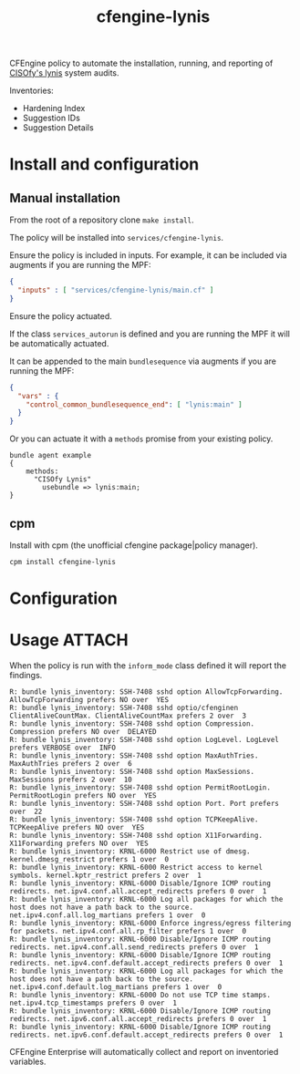 #+Title: cfengine-lynis

CFEngine policy to automate the installation, running, and reporting of [[https://cisofy.com/lynis/][CISOfy's
lynis]] system audits.

Inventories:
- Hardening Index
- Suggestion IDs
- Suggestion Details


#+DOWNLOADED: file:///home/nickanderson/Pictures/Screenshots/CISOfy-lynis-2.7.1-summary.png @ 2019-02-18 12:16:02
[[file:data/4f/23848e-ef9c-44aa-b268-dafe86ff7979/CISOfy-lynis-2.7.1-summary_2019-02-18_12-16-01.png]]

* Install and configuration

** Manual installation

From the root of a repository clone ~make install~.

The policy will be installed into =services/cfengine-lynis=.

Ensure the policy is included in inputs. For example, it can be included via
augments if you are running the MPF:

#+BEGIN_SRC json
  {
    "inputs" : [ "services/cfengine-lynis/main.cf" ]
  }
#+END_SRC

Ensure the policy actuated.

If the class =services_autorun= is defined and you are running the MPF it will
be automatically actuated.

It can be appended to the main =bundlesequence= via augments if you are running
the MPF:

#+BEGIN_SRC json
  {
    "vars" : {
      "control_common_bundlesequence_end": [ "lynis:main" ]
    }
  }
#+END_SRC

Or you can actuate it with a =methods= promise from your existing policy.

#+BEGIN_SRC cfengine3
  bundle agent example
  {
      methods:
        "CISOfy Lynis"
          usebundle => lynis:main;
  }
#+END_SRC

** cpm

Install with cpm (the unofficial cfengine package|policy manager).

#+BEGIN_SRC sh
  cpm install cfengine-lynis 
#+END_SRC

* Configuration


* Usage                                                              :ATTACH:
:PROPERTIES:
:ID:       4f23848e-ef9c-44aa-b268-dafe86ff7979
:Attachments: 2017-10-09_Selection_003_2017-10-09_12-50-52.png 2017-10-09_Selection_003_2017-10-09_14-38-01.png CISOfy-lynis-2.7.1-summary_2019-02-18_12-16-01.png
:END:

When the policy is run with the =inform_mode= class defined it will report the
findings.

#+BEGIN_EXAMPLE
R: bundle lynis_inventory: SSH-7408 sshd option AllowTcpForwarding. AllowTcpForwarding prefers NO over  YES
R: bundle lynis_inventory: SSH-7408 sshd optio/cfenginen ClientAliveCountMax. ClientAliveCountMax prefers 2 over  3
R: bundle lynis_inventory: SSH-7408 sshd option Compression. Compression prefers NO over  DELAYED
R: bundle lynis_inventory: SSH-7408 sshd option LogLevel. LogLevel prefers VERBOSE over  INFO
R: bundle lynis_inventory: SSH-7408 sshd option MaxAuthTries. MaxAuthTries prefers 2 over  6
R: bundle lynis_inventory: SSH-7408 sshd option MaxSessions. MaxSessions prefers 2 over  10
R: bundle lynis_inventory: SSH-7408 sshd option PermitRootLogin. PermitRootLogin prefers NO over  YES
R: bundle lynis_inventory: SSH-7408 sshd option Port. Port prefers  over  22
R: bundle lynis_inventory: SSH-7408 sshd option TCPKeepAlive. TCPKeepAlive prefers NO over  YES
R: bundle lynis_inventory: SSH-7408 sshd option X11Forwarding. X11Forwarding prefers NO over  YES
R: bundle lynis_inventory: KRNL-6000 Restrict use of dmesg. kernel.dmesg_restrict prefers 1 over  0
R: bundle lynis_inventory: KRNL-6000 Restrict access to kernel symbols. kernel.kptr_restrict prefers 2 over  1
R: bundle lynis_inventory: KRNL-6000 Disable/Ignore ICMP routing redirects. net.ipv4.conf.all.accept_redirects prefers 0 over  1
R: bundle lynis_inventory: KRNL-6000 Log all packages for which the host does not have a path back to the source. net.ipv4.conf.all.log_martians prefers 1 over  0
R: bundle lynis_inventory: KRNL-6000 Enforce ingress/egress filtering for packets. net.ipv4.conf.all.rp_filter prefers 1 over  0
R: bundle lynis_inventory: KRNL-6000 Disable/Ignore ICMP routing redirects. net.ipv4.conf.all.send_redirects prefers 0 over  1
R: bundle lynis_inventory: KRNL-6000 Disable/Ignore ICMP routing redirects. net.ipv4.conf.default.accept_redirects prefers 0 over  1
R: bundle lynis_inventory: KRNL-6000 Log all packages for which the host does not have a path back to the source. net.ipv4.conf.default.log_martians prefers 1 over  0
R: bundle lynis_inventory: KRNL-6000 Do not use TCP time stamps. net.ipv4.tcp_timestamps prefers 0 over  1
R: bundle lynis_inventory: KRNL-6000 Disable/Ignore ICMP routing redirects. net.ipv6.conf.all.accept_redirects prefers 0 over  1
R: bundle lynis_inventory: KRNL-6000 Disable/Ignore ICMP routing redirects. net.ipv6.conf.default.accept_redirects prefers 0 over  1
#+END_EXAMPLE

CFEngine Enterprise will automatically collect and report on inventoried
variables.

#+DOWNLOADED: file:///home/nickanderson/Pictures/Screenshots/CISOfy-lynis-2.7.1-summary.png @ 2019-02-18 12:16:02
[[file:data/4f/23848e-ef9c-44aa-b268-dafe86ff7979/CISOfy-lynis-2.7.1-summary_2019-02-18_12-16-01.png]]


* Development Notes :noexport:
** TODO Parse lynis-report.dat natively
:PROPERTIES:
:CREATED:  2019-12-16
:END:

Instead of using [[https://github.com/d4t4king/lynis-report-converter][~lynis-report-converter.pl~]] (GPL v3.0) which adds dependencies ( =perl-Module-Load-Conditional=, =perl-JSON=, =perl-Data-Dumper= ), consider using builtin capabilities.

- =readenvfile()=
- =data_readstringarrayidx()= :: Able to parse with this, but lots of work, especially in comparison to reading a json file. Each key needs to be handled separately, especially for keys ending in =[]= like =suggestion[]==.

*** Example Report
#+begin_src text :tangle /tmp/lynis-report.dat
  # Lynis Report
  report_version_major=1
  report_version_minor=0
  report_datetime_start=2019-12-16 18:33:44
  auditor=[Not Specified]
  lynis_version=2.7.4
  os=Linux
  os_name=CentOS
  os_fullname=CentOS release 6.5 (Final)
  os_version=CentOS release 6.5 (Final)
  linux_version=CentOS
  os_kernel_version=2.6.32
  os_kernel_version_full=2.6.32-431.el6.x86_64
  hostname=hub
  test_category=all
  test_group=all
  plugin_directory=./plugins
  lynis_update_available=-1
  suggestion[]=LYNIS|This release is more than 4 months old. Consider upgrading|-|-|
  binaries_count=992
  binary_paths=/var/cfengine/bin,/usr/bin,/usr/sbin,/bin,/sbin,/usr/local/sbin,/usr/local/bin,/usr/local/libexec,/usr/libexec
  vm=1
  vmtype=virtualbox
  container=0
  systemd=0
  plugins_enabled=0
  hostid=46dc14c5ff2f7c9dfbc66d9895cb1baf35ec233d
  hostid2=ece29edf2514bc462ea00ccd1eee0214a89078b745f54f461b393ff9b698c262
  suggestion[]=BOOT-5122|Set a password on GRUB bootloader to prevent altering boot configuration (e.g. boot in single user mode without password)|-|-|
  boot_service_tool=chkconfig
  boot_service[]=auditd
  boot_service[]=blk-availability
  boot_service[]=cfengine3
  boot_service[]=crond
  boot_service[]=ip6tables
  boot_service[]=iptables
  boot_service[]=lvm2-monitor
  boot_service[]=netfs
  boot_service[]=network
  boot_service[]=nfslock
  boot_service[]=postfix
  boot_service[]=rpcbind
  boot_service[]=rpcgssd
  boot_service[]=rsyslog
  boot_service[]=sshd
  boot_service[]=udev-post
  boot_service[]=vboxadd
  boot_service[]=vboxadd-service
  boot_service[]=vboxadd-x11
  uptime_in_seconds=707
  uptime_in_days=0
  boot_loader=GRUB
  boot_uefi_booted=0
  boot_uefi_booted_secure=0
  service_manager=upstart
  linux_default_runlevel=3
  cpu_pae=1
  cpu_nx=1
  linux_kernel_release=2.6.32-431.el6.x86_64
  linux_kernel_version=#1 SMP Fri Nov 22 03:15:09 UTC 2013
  linux_kernel_type=modular
  loaded_kernel_module[]=ata_generic
  loaded_kernel_module[]=ata_piix
  loaded_kernel_module[]=crc_t10dif
  loaded_kernel_module[]=dm_log
  loaded_kernel_module[]=dm_mirror
  loaded_kernel_module[]=dm_mod
  loaded_kernel_module[]=dm_region_hash
  loaded_kernel_module[]=drm
  loaded_kernel_module[]=e1000
  loaded_kernel_module[]=ext4
  loaded_kernel_module[]=i2c_core
  loaded_kernel_module[]=i2c_piix4
  loaded_kernel_module[]=inet_diag
  loaded_kernel_module[]=ipv6
  loaded_kernel_module[]=jbd2
  loaded_kernel_module[]=mbcache
  loaded_kernel_module[]=output
  loaded_kernel_module[]=pata_acpi
  loaded_kernel_module[]=sd_mod
  loaded_kernel_module[]=sg
  loaded_kernel_module[]=tcp_diag
  loaded_kernel_module[]=vboxguest
  loaded_kernel_module[]=vboxsf
  loaded_kernel_module[]=vboxvideo
  loaded_kernel_module[]=video
  linux_config_file=/boot/config-2.6.32-431.el6.x86_64
  linux_kernel_io_scheduler[]=cfq
  memory_size=502056
  memory_units=kB
  auth_group_ids_unique=1
  auth_group_names_unique=1
  real_user[]=root,0
  real_user[]=vagrant,500
  pam_cracklib=1
  pam_module[]=/lib64/security/pam_access.so
  pam_module[]=/lib64/security/pam_cap.so
  pam_module[]=/lib64/security/pam_chroot.so
  pam_module[]=/lib64/security/pam_console.so
  pam_module[]=/lib64/security/pam_cracklib.so
  pam_module[]=/lib64/security/pam_debug.so
  pam_module[]=/lib64/security/pam_deny.so
  pam_module[]=/lib64/security/pam_echo.so
  pam_module[]=/lib64/security/pam_env.so
  pam_module[]=/lib64/security/pam_exec.so
  pam_module[]=/lib64/security/pam_faildelay.so
  pam_module[]=/lib64/security/pam_faillock.so
  pam_module[]=/lib64/security/pam_filter.so
  pam_module[]=/lib64/security/pam_ftp.so
  pam_module[]=/lib64/security/pam_group.so
  pam_module[]=/lib64/security/pam_issue.so
  pam_module[]=/lib64/security/pam_keyinit.so
  pam_module[]=/lib64/security/pam_lastlog.so
  pam_module[]=/lib64/security/pam_limits.so
  pam_module[]=/lib64/security/pam_listfile.so
  pam_module[]=/lib64/security/pam_localuser.so
  pam_module[]=/lib64/security/pam_loginuid.so
  pam_module[]=/lib64/security/pam_mail.so
  pam_module[]=/lib64/security/pam_mkhomedir.so
  pam_module[]=/lib64/security/pam_motd.so
  pam_module[]=/lib64/security/pam_namespace.so
  pam_module[]=/lib64/security/pam_nologin.so
  pam_module[]=/lib64/security/pam_permit.so
  pam_module[]=/lib64/security/pam_postgresok.so
  pam_module[]=/lib64/security/pam_pwhistory.so
  pam_module[]=/lib64/security/pam_rhosts.so
  pam_module[]=/lib64/security/pam_rootok.so
  pam_module[]=/lib64/security/pam_securetty.so
  pam_module[]=/lib64/security/pam_selinux.so
  pam_module[]=/lib64/security/pam_sepermit.so
  pam_module[]=/lib64/security/pam_shells.so
  pam_module[]=/lib64/security/pam_stress.so
  pam_module[]=/lib64/security/pam_succeed_if.so
  pam_module[]=/lib64/security/pam_tally2.so
  pam_module[]=/lib64/security/pam_time.so
  pam_module[]=/lib64/security/pam_timestamp.so
  pam_module[]=/lib64/security/pam_tty_audit.so
  pam_module[]=/lib64/security/pam_umask.so
  pam_module[]=/lib64/security/pam_unix.so
  pam_module[]=/lib64/security/pam_userdb.so
  pam_module[]=/lib64/security/pam_warn.so
  pam_module[]=/lib64/security/pam_wheel.so
  pam_module[]=/lib64/security/pam_xauth.so
  suggestion[]=AUTH-9286|Configure minimum password age in /etc/login.defs|-|-|
  suggestion[]=AUTH-9286|Configure maximum password age in /etc/login.defs|-|-|
  warning[]=AUTH-9308|No password set for single mode|-|-|
  suggestion[]=AUTH-9308|Set password for single user mode to minimize physical access attack surface|-|-|
  suggestion[]=AUTH-9328|Default umask in /etc/profile or /etc/profile.d/custom.sh could be more strict (e.g. 027)|-|-|
  manual_event[]=AUTH-9328:03
  auth_failed_logins_logged=0
  ldap_auth_enabled=0
  ldap_pam_enabled=0
  password_min_days=-1
  password_max_days=-1
  available_shell[]=/bin/sh
  available_shell[]=/bin/bash
  available_shell[]=/sbin/nologin
  available_shell[]=/bin/dash
  session_timeout_enabled=0
  suggestion[]=FILE-6310|To decrease the impact of a full /home file system, place /home on a separate partition|-|-|
  suggestion[]=FILE-6310|To decrease the impact of a full /tmp file system, place /tmp on a separate partition|-|-|
  suggestion[]=FILE-6310|To decrease the impact of a full /var file system, place /var on a separate partition|-|-|
  lvm_volume_group[]=VolGroup
  lvm_volume[]=lv_root
  lvm_volume[]=lv_swap
  file_systems_ext[]=/|ext4|
  file_systems_ext[]=/boot|ext4|
  swap_partition[]=/dev/mapper/VolGroup-lv_swap,/dev/mapper/VolGroup-lv_swap,
  suggestion[]=FILE-6354|Check 5 files in /tmp which are older than 90 days|-|-|
  suggestion[]=STRG-1840|Disable drivers like USB storage when not used, to prevent unauthorized storage or data theft|-|-|
  suggestion[]=STRG-1846|Disable drivers like firewire storage when not used, to prevent unauthorized storage or data theft|-|-|
  resolv_conf_search_domain[]=home.cmdln.org
  resolv_conf_option[]=single-request-reopen
  suggestion[]=NAME-4028|Check DNS configuration for the dns domain name|-|-|
  localhost-mapped-to=::1
  name_cache_used=0
  package_manager[]=rpm
  installed_packages=221
  warning[]=PKGS-7383|YUM is not properly configured or registered for this platform (no repolist found)|-|-|
  suggestion[]=PKGS-7384|Install package 'yum-utils' for better consistency checking of the package database|-|-|
  suggestion[]=PKGS-7386|Install package yum-plugin-security if possible, to maintain security updates easier (yum install yum-plugin-security)|-|-|
  suggestion[]=PKGS-7398|Install a package audit tool to determine vulnerable packages|-|-|
  installed_kernel_packages=1
  suggestion[]=PKGS-7420|Consider using a tool to automatically apply upgrades|-|-|
  unattended_upgrade_option_available=1
  installed_packages_array=|MAKEDEV,3.24-6.el6.x86_64,|acl,2.2.49-6.el6.x86_64,|attr,2.4.44-7.el6.x86_64,|audit,2.2-2.el6.x86_64,|audit-libs,2.2-2.el6.x86_64,|authconfig,6.1.12-13.el6.x86_64,|basesystem,10.0-4.el6.noarch,|bash,4.1.2-15.el6_4.x86_64,|binutils,2.20.51.0.2-5.36.el6.x86_64,|bzip2,1.0.5-7.el6_0.x86_64,|bzip2-libs,1.0.5-7.el6_0.x86_64,|ca-certificates,2013.1.94-65.0.el6.noarch,|centos-release,6-5.el6.centos.11.1.x86_64,|cfengine-nova-hub,3.10.2-1.x86_64,|checkpolicy,2.0.22-1.el6.x86_64,|chkconfig,1.3.49.3-2.el6_4.1.x86_64,|cloog-ppl,0.15.7-1.2.el6.x86_64,|coreutils,8.4-31.el6.x86_64,|coreutils-libs,8.4-31.el6.x86_64,|cpio,2.10-11.el6_3.x86_64,|cpp,4.4.7-4.el6.x86_64,|cracklib,2.8.16-4.el6.x86_64,|cracklib-dicts,2.8.16-4.el6.x86_64,|cronie,1.4.4-12.el6.x86_64,|cronie-anacron,1.4.4-12.el6.x86_64,|crontabs,1.10-33.el6.noarch,|curl,7.19.7-37.el6_4.x86_64,|cyrus-sasl,2.1.23-13.el6_3.1.x86_64,|cyrus-sasl-lib,2.1.23-13.el6_3.1.x86_64,|dash,0.5.5.1-4.el6.x86_64,|db4,4.7.25-18.el6_4.x86_64,|db4-utils,4.7.25-18.el6_4.x86_64,|dbus-glib,0.86-6.el6.x86_64,|dbus-libs,1.2.24-7.el6_3.x86_64,|device-mapper,1.02.79-8.el6.x86_64,|device-mapper-event,1.02.79-8.el6.x86_64,|device-mapper-event-libs,1.02.79-8.el6.x86_64,|device-mapper-libs,1.02.79-8.el6.x86_64,|device-mapper-persistent-data,0.2.8-2.el6.x86_64,|dhclient,4.1.1-38.P1.el6.centos.x86_64,|dhcp-common,4.1.1-38.P1.el6.centos.x86_64,|diffutils,2.8.1-28.el6.x86_64,|dracut,004-335.el6.noarch,|dracut-kernel,004-335.el6.noarch,|e2fsprogs,1.41.12-18.el6.x86_64,|e2fsprogs-libs,1.41.12-18.el6.x86_64,|efibootmgr,0.5.4-11.el6.x86_64,|elfutils-libelf,0.152-1.el6.x86_64,|epel-release,6-8.noarch,|ethtool,3.5-1.el6.x86_64,|expat,2.0.1-11.el6_2.x86_64,|file,5.04-15.el6.x86_64,|file-libs,5.04-15.el6.x86_64,|filesystem,2.4.30-3.el6.x86_64,|findutils,4.4.2-6.el6.x86_64,|fipscheck,1.2.0-7.el6.x86_64,|fipscheck-lib,1.2.0-7.el6.x86_64,|gamin,0.1.10-9.el6.x86_64,|gawk,3.1.7-10.el6.x86_64,|gcc,4.4.7-4.el6.x86_64,|gdbm,1.8.0-36.el6.x86_64,|glib2,2.26.1-3.el6.x86_64,|glibc,2.12-1.132.el6.x86_64,|glibc-common,2.12-1.132.el6.x86_64,|glibc-devel,2.12-1.132.el6.x86_64,|glibc-headers,2.12-1.132.el6.x86_64,|gmp,4.3.1-7.el6_2.2.x86_64,|gnupg2,2.0.14-6.el6_4.x86_64,|gpg-pubkey,c105b9de-4e0fd3a3.(none),|gpgme,1.1.8-3.el6.x86_64,|grep,2.6.3-4.el6.x86_64,|groff,1.18.1.4-21.el6.x86_64,|grub,0.97-83.el6.x86_64,|grubby,7.0.15-5.el6.x86_64,|gzip,1.3.12-19.el6_4.x86_64,|hwdata,0.233-9.1.el6.noarch,|info,4.13a-8.el6.x86_64,|initscripts,9.03.40-2.el6.centos.x86_64,|iproute,2.6.32-31.el6.x86_64,|iptables,1.4.7-11.el6.x86_64,|iptables-ipv6,1.4.7-11.el6.x86_64,|iputils,20071127-17.el6_4.2.x86_64,|kbd,1.15-11.el6.x86_64,|kbd-misc,1.15-11.el6.noarch,|kernel,2.6.32-431.el6.x86_64,|kernel-devel,2.6.32-431.el6.x86_64,|kernel-firmware,2.6.32-431.el6.noarch,|kernel-headers,2.6.32-431.el6.x86_64,|keyutils,1.4-4.el6.x86_64,|keyutils-libs,1.4-4.el6.x86_64,|krb5-libs,1.10.3-10.el6_4.6.x86_64,|less,436-10.el6.x86_64,|libacl,2.2.49-6.el6.x86_64,|libattr,2.4.44-7.el6.x86_64,|libblkid,2.17.2-12.14.el6.x86_64,|libcap,2.16-5.5.el6.x86_64,|libcap-ng,0.6.4-3.el6_0.1.x86_64,|libcom_err,1.41.12-18.el6.x86_64,|libcurl,7.19.7-37.el6_4.x86_64,|libdrm,2.4.45-2.el6.x86_64,|libedit,2.11-4.20080712cvs.1.el6.x86_64,|libevent,1.4.13-4.el6.x86_64,|libffi,3.0.5-3.2.el6.x86_64,|libgcc,4.4.7-4.el6.x86_64,|libgcrypt,1.4.5-11.el6_4.x86_64,|libgomp,4.4.7-4.el6.x86_64,|libgpg-error,1.7-4.el6.x86_64,|libgssglue,0.1-11.el6.x86_64,|libidn,1.18-2.el6.x86_64,|libnih,1.0.1-7.el6.x86_64,|libpciaccess,0.13.1-2.el6.x86_64,|libselinux,2.0.94-5.3.el6_4.1.x86_64,|libselinux-utils,2.0.94-5.3.el6_4.1.x86_64,|libsemanage,2.0.43-4.2.el6.x86_64,|libsepol,2.0.41-4.el6.x86_64,|libss,1.41.12-18.el6.x86_64,|libssh2,1.4.2-1.el6.x86_64,|libstdc++,4.4.7-4.el6.x86_64,|libtasn1,2.3-3.el6_2.1.x86_64,|libtirpc,0.2.1-6.el6_4.x86_64,|libudev,147-2.51.el6.x86_64,|libusb,0.1.12-23.el6.x86_64,|libuser,0.56.13-5.el6.x86_64,|libutempter,1.1.5-4.1.el6.x86_64,|libuuid,2.17.2-12.14.el6.x86_64,|libxml2,2.7.6-14.el6.x86_64,|logrotate,3.7.8-17.el6.x86_64,|lua,5.1.4-4.1.el6.x86_64,|lvm2,2.02.100-8.el6.x86_64,|lvm2-libs,2.02.100-8.el6.x86_64,|m4,1.4.13-5.el6.x86_64,|make,3.81-20.el6.x86_64,|mingetty,1.08-5.el6.x86_64,|module-init-tools,3.9-21.el6_4.x86_64,|mpfr,2.4.1-6.el6.x86_64,|mysql-libs,5.1.71-1.el6.x86_64,|ncurses,5.7-3.20090208.el6.x86_64,|ncurses-base,5.7-3.20090208.el6.x86_64,|ncurses-libs,5.7-3.20090208.el6.x86_64,|net-tools,1.60-110.el6_2.x86_64,|newt,0.52.11-3.el6.x86_64,|newt-python,0.52.11-3.el6.x86_64,|nfs-utils,1.2.3-39.el6.x86_64,|nfs-utils-lib,1.1.5-6.el6.x86_64,|nspr,4.10.0-1.el6.x86_64,|nss,3.15.1-15.el6.x86_64,|nss-softokn,3.14.3-9.el6.x86_64,|nss-softokn-freebl,3.14.3-9.el6.x86_64,|nss-sysinit,3.15.1-15.el6.x86_64,|nss-tools,3.15.1-15.el6.x86_64,|nss-util,3.15.1-3.el6.x86_64,|openldap,2.4.23-32.el6_4.1.x86_64,|openssh,5.3p1-94.el6.x86_64,|openssh-clients,5.3p1-94.el6.x86_64,|openssh-server,5.3p1-94.el6.x86_64,|openssl,1.0.1e-15.el6.x86_64,|p11-kit,0.18.5-2.el6.x86_64,|p11-kit-trust,0.18.5-2.el6.x86_64,|pam,1.1.1-17.el6.x86_64,|passwd,0.77-4.el6_2.2.x86_64,|pciutils-libs,3.1.10-2.el6.x86_64,|pcre,7.8-6.el6.x86_64,|perl,5.10.1-136.el6.x86_64,|perl-Module-Pluggable,3.90-136.el6.x86_64,|perl-Pod-Escapes,1.04-136.el6.x86_64,|perl-Pod-Simple,3.13-136.el6.x86_64,|perl-libs,5.10.1-136.el6.x86_64,|perl-version,0.77-136.el6.x86_64,|pinentry,0.7.6-6.el6.x86_64,|pkgconfig,0.23-9.1.el6.x86_64,|plymouth,0.8.3-27.el6.centos.x86_64,|plymouth-core-libs,0.8.3-27.el6.centos.x86_64,|plymouth-scripts,0.8.3-27.el6.centos.x86_64,|policycoreutils,2.0.83-19.39.el6.x86_64,|popt,1.13-7.el6.x86_64,|postfix,2.6.6-2.2.el6_1.x86_64,|ppl,0.10.2-11.el6.x86_64,|procps,3.2.8-25.el6.x86_64,|psmisc,22.6-15.el6_0.1.x86_64,|pth,2.0.7-9.3.el6.x86_64,|pygpgme,0.1-18.20090824bzr68.el6.x86_64,|python,2.6.6-51.el6.x86_64,|python-iniparse,0.3.1-2.1.el6.noarch,|python-libs,2.6.6-51.el6.x86_64,|python-pycurl,7.19.0-8.el6.x86_64,|python-urlgrabber,3.9.1-9.el6.noarch,|readline,6.0-4.el6.x86_64,|redhat-logos,60.0.14-12.el6.centos.noarch,|rootfiles,8.1-6.1.el6.noarch,|rpcbind,0.2.0-11.el6.x86_64,|rpm,4.8.0-37.el6.x86_64,|rpm-libs,4.8.0-37.el6.x86_64,|rpm-python,4.8.0-37.el6.x86_64,|rsyslog,5.8.10-8.el6.x86_64,|screen,4.0.3-19.el6.x86_64,|sed,4.2.1-10.el6.x86_64,|selinux-policy,3.7.19-231.el6.noarch,|selinux-policy-targeted,3.7.19-231.el6.noarch,|setup,2.8.14-20.el6_4.1.noarch,|shadow-utils,4.1.4.2-13.el6.x86_64,|shared-mime-info,0.70-4.el6.x86_64,|slang,2.2.1-1.el6.x86_64,|sqlite,3.6.20-1.el6.x86_64,|sudo,1.8.6p3-12.el6.x86_64,|system-config-firewall-base,1.2.27-5.el6.noarch,|sysvinit-tools,2.87-5.dsf.el6.x86_64,|tar,1.23-11.el6.x86_64,|tcp_wrappers-libs,7.6-57.el6.x86_64,|tzdata,2013g-1.el6.noarch,|udev,147-2.51.el6.x86_64,|upstart,0.6.5-12.el6_4.1.x86_64,|ustr,1.0.4-9.1.el6.x86_64,|util-linux-ng,2.17.2-12.14.el6.x86_64,|vim-minimal,7.2.411-1.8.el6.x86_64,|wget,1.12-1.8.el6.x86_64,|which,2.19-6.el6.x86_64,|xz-libs,4.999.9-0.3.beta.20091007git.el6.x86_64,|yum,3.2.29-40.el6.centos.noarch,|yum-metadata-parser,1.1.2-16.el6.x86_64,|yum-plugin-fastestmirror,1.1.30-14.el6.noarch,|zlib,1.2.3-29.el6.x86_64,
  package_audit_tool=
  package_audit_tool_found=0
  vulnerable_packages_found=0
  ipv6_mode=auto
  ipv6_only=0
  nameserver[]=10.0.2.3
  default_gateway[]=10.0.2.2
  network_interface[]=lo
  network_interface[]=eth0
  network_interface[]=eth1
  network_mac_address[]=08:00:27:38:5A:4E
  network_mac_address[]=08:00:27:9A:98:53
  network_ipv4_address[]=10.0.2.15
  network_ipv4_address[]=192.168.33.2
  network_ipv4_address[]=127.0.0.1
  network_ipv6_address[]=fe80::a00:27ff:fe9a:9853/64
  network_ipv6_address[]=fe80::a00:27ff:fe38:5a4e/64
  network_ipv6_address[]=::1/128
  network_listen_port[]=0.0.0.0:111|udp|rpcbind|
  network_listen_port[]=0.0.0.0:647|udp|rpcbind|
  network_listen_port[]=0.0.0.0:666|udp|rpc.statd|
  network_listen_port[]=0.0.0.0:58268|udp|rpc.statd|
  network_listen_port[]=0.0.0.0:68|udp|dhclient|
  network_listen_port[]=:::54383|udp|rpc.statd|
  network_listen_port[]=:::111|udp|rpcbind|
  network_listen_port[]=:::647|udp|rpcbind|
  network_listen_port[]=0.0.0.0:111|tcp|rpcbind|
  network_listen_port[]=0.0.0.0:22|tcp|sshd|
  network_listen_port[]=127.0.0.1:5432|tcp|postgres|
  network_listen_port[]=127.0.0.1:25|tcp|master|
  network_listen_port[]=0.0.0.0:41470|tcp|rpc.statd|
  network_listen_port[]=:::111|tcp|rpcbind|
  network_listen_port[]=:::80|tcp|httpd|
  network_listen_port[]=:::55152|tcp|rpc.statd|
  network_listen_port[]=:::22|tcp|sshd|
  network_listen_port[]=::1:5432|tcp|postgres|
  network_listen_port[]=::1:25|tcp|master|
  network_listen_port[]=:::443|tcp|httpd|
  suggestion[]=NETW-3032|Consider running ARP monitoring software (arpwatch,arpon)|-|-|
  dhcp_client_running=1
  arpwatch_running=0
  smtp_daemon[]=postfix
  banner_software_disclosure[]=smtpd_banner = $myhostname ESMTP $mail_name
  warning[]=MAIL-8818|Found some information disclosure in SMTP banner (OS or software name)|-|-|
  suggestion[]=MAIL-8818|You are advised to hide the mail_name (option: smtpd_banner) from your postfix configuration. Use postconf -e or change your main.cf file (/etc/postfix/main.cf)|-|-|
  imap_daemon=
  pop3_daemon=
  smtp_daemon=postfix
  suggestion[]=FIRE-4590|Configure a firewall/packet filter to filter incoming and outgoing traffic|-|-|
  firewall_active=0
  firewall_empty_ruleset=0
  firewall_installed=0
  suggestion[]=SSH-7408|Consider hardening SSH configuration|AllowTcpForwarding (YES --> NO)|-|
  details[]=SSH-7408|sshd|desc:sshd option AllowTcpForwarding;field:AllowTcpForwarding;prefval:NO;value:YES;|
  suggestion[]=SSH-7408|Consider hardening SSH configuration|ClientAliveCountMax (3 --> 2)|-|
  details[]=SSH-7408|sshd|desc:sshd option ClientAliveCountMax;field:ClientAliveCountMax;prefval:2;value:3;|
  suggestion[]=SSH-7408|Consider hardening SSH configuration|Compression (DELAYED --> NO)|-|
  details[]=SSH-7408|sshd|desc:sshd option Compression;field:Compression;prefval:NO;value:DELAYED;|
  suggestion[]=SSH-7408|Consider hardening SSH configuration|LogLevel (INFO --> VERBOSE)|-|
  details[]=SSH-7408|sshd|desc:sshd option LogLevel;field:LogLevel;prefval:VERBOSE;value:INFO;|
  suggestion[]=SSH-7408|Consider hardening SSH configuration|MaxAuthTries (6 --> 3)|-|
  details[]=SSH-7408|sshd|desc:sshd option MaxAuthTries;field:MaxAuthTries;prefval:3;value:6;|
  suggestion[]=SSH-7408|Consider hardening SSH configuration|MaxSessions (10 --> 2)|-|
  details[]=SSH-7408|sshd|desc:sshd option MaxSessions;field:MaxSessions;prefval:2;value:10;|
  suggestion[]=SSH-7408|Consider hardening SSH configuration|PermitRootLogin (YES --> (NO|PROHIBIT-PASSWORD|WITHOUT-PASSWORD))|-|
  details[]=SSH-7408|sshd|desc:sshd option PermitRootLogin;field:PermitRootLogin;prefval:(NO|PROHIBIT-PASSWORD|WITHOUT-PASSWORD);value:YES;|
  suggestion[]=SSH-7408|Consider hardening SSH configuration|Port (22 --> )|-|
  details[]=SSH-7408|sshd|desc:sshd option Port;field:Port;prefval:;value:22;|
  suggestion[]=SSH-7408|Consider hardening SSH configuration|TCPKeepAlive (YES --> NO)|-|
  details[]=SSH-7408|sshd|desc:sshd option TCPKeepAlive;field:TCPKeepAlive;prefval:NO;value:YES;|
  suggestion[]=SSH-7408|Consider hardening SSH configuration|X11Forwarding (YES --> NO)|-|
  details[]=SSH-7408|sshd|desc:sshd option X11Forwarding;field:X11Forwarding;prefval:NO;value:YES;|
  suggestion[]=SSH-7408|Consider hardening SSH configuration|UsePrivilegeSeparation (YES --> SANDBOX)|-|
  details[]=SSH-7408|sshd|desc:sshd option UsePrivilegeSeparation;field:UsePrivilegeSeparation;prefval:SANDBOX;value:YES;|
  ssh_daemon_running=1
  redis_server_running=1
  exception_event[]=DBS-1882|Found Redis, but no configuration file. Report this if you know where it is located on your system.|
  syslog_daemon_present=1
  syslog_daemon[]=rsyslog
  log_directory[]=/var/log
  log_directory[]=/var/log
  log_rotation_config_found=1
  log_rotation_tool=logrotate
  suggestion[]=BANN-7126|Add a legal banner to /etc/issue, to warn unauthorized users|-|-|
  weak_banner_file[]=/etc/issue
  suggestion[]=BANN-7130|Add legal banner to /etc/issue.net, to warn unauthorized users|-|-|
  cronjob[]=/etc/cron.d/quickhub
  cronjob[]=/etc/cron.d/0hourly
  cronjob[]=/etc/cron.hourly/0anacron
  cronjob[]=/etc/cron.daily/logrotate
  scheduler[]=anacron
  cronjob[]=1,5,cron.daily,nice,run-parts,/etc/cron.daily
  cronjob[]=7,25,cron.weekly,nice,run-parts,/etc/cron.weekly
  cronjob[]=@monthly,45,cron.monthly,nice,run-parts,/etc/cron.monthly
  suggestion[]=ACCT-9622|Enable process accounting|-|-|
  suggestion[]=ACCT-9626|Enable sysstat to collect accounting (no results)|-|-|
  audit_trail_tool[]=auditd
  linux_auditd_running=1
  suggestion[]=ACCT-9630|Audit daemon is enabled with an empty ruleset. Disable the daemon or define rules|-|-|
  logfile[]=/var/log/audit/audit.log
  audit_daemon_running=1
  tz_variable_empty=1
  ntp_config_found=0
  ntp_config_type_daemon=0
  ntp_config_type_eventbased=0
  ntp_config_type_scheduled=0
  ntp_config_type_startup=0
  ntp_daemon=
  ntp_daemon_running=0
  certificates=6
  selinux_status=1
  selinux_mode=permissive
  framework_grsecurity=0
  framework_selinux=1
  suggestion[]=FINT-4350|Install a file integrity tool to monitor changes to critical and sensitive files|-|-|
  automation_tool_running[]=cf-agent
  automation_tool_present=1
  malware_scanner_installed=0
  home_directory[]=/
  home_directory[]=/bin
  home_directory[]=/dev
  home_directory[]=/home/vagrant
  home_directory[]=/root
  home_directory[]=/sbin
  home_directory[]=/usr/games
  home_directory[]=/var/cache/rpcbind
  home_directory[]=/var/cfengine/cfapache
  home_directory[]=/var/empty/sshd
  home_directory[]=/var/lib/nfs
  home_directory[]=/var/spool/lpd
  home_directory[]=/var/spool/mail
  home_directory[]=/var/spool/postfix
  details[]=KRNL-6000|sysctl|desc:Restrict use of dmesg;field:kernel.dmesg_restrict;prefval:1;value:0;|
  details[]=KRNL-6000|sysctl|desc:Restrict access to kernel symbols;field:kernel.kptr_restrict;prefval:2;value:1;|
  details[]=KRNL-6000|sysctl|desc:Disable/Ignore ICMP routing redirects;field:net.ipv4.conf.all.accept_redirects;prefval:0;value:1;|
  details[]=KRNL-6000|sysctl|desc:Log all packages for which the host does not have a path back to the source;field:net.ipv4.conf.all.log_martians;prefval:1;value:0;|
  details[]=KRNL-6000|sysctl|desc:Enforce ingress/egress filtering for packets;field:net.ipv4.conf.all.rp_filter;prefval:1;value:0;|
  details[]=KRNL-6000|sysctl|desc:Disable/Ignore ICMP routing redirects;field:net.ipv4.conf.all.send_redirects;prefval:0;value:1;|
  details[]=KRNL-6000|sysctl|desc:Disable/Ignore ICMP routing redirects;field:net.ipv4.conf.default.accept_redirects;prefval:0;value:1;|
  details[]=KRNL-6000|sysctl|desc:Log all packages for which the host does not have a path back to the source;field:net.ipv4.conf.default.log_martians;prefval:1;value:0;|
  details[]=KRNL-6000|sysctl|desc:Disable/Ignore ICMP routing redirects;field:net.ipv6.conf.all.accept_redirects;prefval:0;value:1;|
  details[]=KRNL-6000|sysctl|desc:Disable/Ignore ICMP routing redirects;field:net.ipv6.conf.default.accept_redirects;prefval:0;value:1;|
  suggestion[]=KRNL-6000|One or more sysctl values differ from the scan profile and could be tweaked||Change sysctl value or disable test (skip-test=KRNL-6000:<sysctl-key>)|
  compiler_world_executable[]=/usr/bin/as
  compiler_world_executable[]=/usr/bin/gcc
  compiler_world_executable[]=/usr/bin/gcc
  suggestion[]=HRDN-7222|Harden compilers like restricting access to root user only|-|-|
  suggestion[]=HRDN-7230|Harden the system by installing at least one malware scanner, to perform periodic file system scans|-|Install a tool like rkhunter, chkrootkit, OSSEC|
  compiler_installed=1
  lynis_tests_done=218
  report_datetime_end=2019-12-16 18:34:02
  hardening_index=64
  tests_executed=HRDN-7230|HRDN-7222|HRDN-7220|KRNL-6000|HOME-9350|HOME-9310|HOME-9302|FILE-7524|MALW-3284|MALW-3282|MALW-3280|MALW-3278|MALW-3276|MALW-3275|TOOL-5190|TOOL-5126|TOOL-5122|TOOL-5120|TOOL-5102|TOOL-5002|FINT-4350|FINT-4338|FINT-4330|FINT-4328|FINT-4326|FINT-4322|FINT-4318|FINT-4314|FINT-4310|MACF-6290|RBAC-6272|MACF-6240|MACF-6234|MACF-6232|MACF-6204|CONT-8102|CRYP-7902|TIME-3170|TIME-3148|TIME-3104|ACCT-9636|ACCT-9634|ACCT-9632|ACCT-9630|ACCT-9628|ACCT-9626|ACCT-9622|SCHD-7718|SCHD-7704|SCHD-7702|BANN-7130|BANN-7128|BANN-7126|BANN-7124|INSE-8322|INSE-8310|INSE-8342|INSE-8300|INSE-8102|INSE-8100|INSE-8000|LOGG-2180|LOGG-2170|LOGG-2154|LOGG-2150|LOGG-2148|LOGG-2146|LOGG-2142|LOGG-2138|LOGG-2240|LOGG-2230|LOGG-2210|LOGG-2136|LOGG-2132|LOGG-2130|SQD-3602|PHP-2211|LDAP-2219|DBS-1882|DBS-1880|DBS-1860|DBS-1840|DBS-1826|DBS-1820|DBS-1818|DBS-1804|SNMP-3302|SSH-7440|SSH-7408|SSH-7406|SSH-7404|SSH-7402|HTTP-6702|HTTP-6622|FIRE-4594|FIRE-4590|FIRE-4524|FIRE-4502|MAIL-8880|MAIL-8860|MAIL-8838|MAIL-8820|MAIL-8818|MAIL-8817|MAIL-8816|MAIL-8814|MAIL-8802|PRNT-2314|PRNT-2304|NETW-3032|NETW-3030|NETW-3028|NETW-3015|NETW-3012|NETW-3008|NETW-3006|NETW-3004|NETW-3001|NETW-2705|NETW-2704|NETW-2600|PKGS-7420|PKGS-7410|PKGS-7398|PKGS-7387|PKGS-7386|PKGS-7384|PKGS-7383|PKGS-7308|NAME-4408|NAME-4406|NAME-4404|NAME-4402|NAME-4304|NAME-4230|NAME-4202|NAME-4034|NAME-4032|NAME-4028|NAME-4020|NAME-4018|NAME-4016|STRG-1920|STRG-1906|STRG-1904|STRG-1902|STRG-1846|USB-3000|STRG-1842|STRG-1840|FILE-6430|FILE-6376|FILE-6374|FILE-6372|FILE-6368|FILE-6363|FILE-6362|FILE-6354|FILE-6336|FILE-6332|FILE-6329|FILE-6324|FILE-6323|FILE-6312|FILE-6311|FILE-6310|SHLL-6230|SHLL-6220|SHLL-6211|AUTH-9408|AUTH-9402|AUTH-9328|AUTH-9308|AUTH-9288|AUTH-9286|AUTH-9283|AUTH-9282|AUTH-9278|AUTH-9268|AUTH-9266|AUTH-9264|AUTH-9262|AUTH-9252|AUTH-9250|AUTH-9242|AUTH-9240|AUTH-9234|AUTH-9228|AUTH-9226|AUTH-9222|AUTH-9216|AUTH-9208|AUTH-9204|PROC-3614|PROC-3612|PROC-3602|KRNL-5830|KRNL-5820|KRNL-5730|KRNL-5728|KRNL-5726|KRNL-5723|KRNL-5695|KRNL-5677|KRNL-5622|BOOT-5260|BOOT-5202|BOOT-5184|BOOT-5177|BOOT-5155|BOOT-5142|BOOT-5139|BOOT-5122|BOOT-5121|BOOT-5116|BOOT-5108|BOOT-5104|CORE-1000|
  tests_skipped=MALW-3288|MALW-3286|TOOL-5104|FINT-4402|FINT-4336|FINT-4334|FINT-4315|MACF-6242|MACF-6208|CONT-8108|CONT-8107|CONT-8106|CONT-8104|CONT-8004|TIME-3160|TIME-3136|TIME-3132|TIME-3128|TIME-3124|TIME-3120|TIME-3116|TIME-3112|TIME-3106|ACCT-9662|ACCT-9660|ACCT-9656|ACCT-9654|ACCT-9652|ACCT-9650|ACCT-2760|ACCT-2754|SCHD-7724|SCHD-7720|BANN-7113|INSE-8050|INSE-8200|INSE-8116|INSE-8106|INSE-8104|INSE-8016|INSE-8006|INSE-8004|INSE-8002|LOGG-2192|LOGG-2190|LOGG-2164|LOGG-2162|LOGG-2160|LOGG-2152|LOGG-2134|SQD-3680|SQD-3630|SQD-3624|SQD-3620|SQD-3616|SQD-3614|SQD-3613|SQD-3610|SQD-3606|SQD-3604|PHP-2378|PHP-2376|PHP-2374|PHP-2372|PHP-2368|PHP-2320|LDAP-2224|DBS-1888|DBS-1886|DBS-1884|DBS-1816|SNMP-3306|SNMP-3304|HTTP-6720|HTTP-6716|HTTP-6714|HTTP-6712|HTTP-6710|HTTP-6708|HTTP-6706|HTTP-6704|HTTP-6643|HTTP-6641|HTTP-6640|HTTP-6632|HTTP-6626|HTTP-6624|FIRE-4586|FIRE-4540|FIRE-4538|FIRE-4536|FIRE-4534|FIRE-4532|FIRE-4530|FIRE-4526|FIRE-4520|FIRE-4518|FIRE-4513|FIRE-4512|FIRE-4508|MAIL-8920|MAIL-8803|PRNT-2420|PRNT-2418|PRNT-2316|PRNT-2308|PRNT-2307|PRNT-2306|PRNT-2302|NETW-3014|PKGS-7394|PKGS-7393|PKGS-7392|PKGS-7390|PKGS-7388|PKGS-7382|PKGS-7381|PKGS-7380|PKGS-7378|PKGS-7370|PKGS-7366|PKGS-7354|PKGS-7352|PKGS-7350|PKGS-7348|PKGS-7346|PKGS-7345|PKGS-7334|PKGS-7332|PKGS-7330|PKGS-7328|PKGS-7322|PKGS-7320|PKGS-7314|PKGS-7312|PKGS-7310|PKGS-7306|PKGS-7304|PKGS-7303|PKGS-7302|PKGS-7301|NAME-4306|NAME-4238|NAME-4236|NAME-4232|NAME-4210|NAME-4206|NAME-4204|NAME-4036|NAME-4026|NAME-4024|STRG-1930|STRG-1928|STRG-1926|FILE-6410|FILE-6344|FILE-6439|FILE-6330|SHLL-6202|AUTH-9410|AUTH-9409|AUTH-9406|AUTH-9340|AUTH-9306|AUTH-9304|AUTH-9254|AUTH-9489|AUTH-9218|AUTH-9212|PROC-3604|KRNL-5788|KRNL-5770|KRNL-5831|KRNL-5745|BOOT-5263|BOOT-5262|BOOT-5180|BOOT-5165|BOOT-5159|BOOT-5126|BOOT-5261|BOOT-5124|BOOT-5117|BOOT-5106|BOOT-5102|
  finish=true
#+end_src

*** CANCELLED readenvfile()
CLOSED: [2019-12-16 Mon 13:42]

Can't use readenvfile because indexes are not unique. This results in only being able to extract the last =suggestion[]= for example.

#+BEGIN_SRC cfengine3 :include-stdlib t :log-level info :exports both 
  bundle agent main
  {
    vars:
        "d" data => readenvfile( "/tmp/lynis-report.dat" );
    reports:
      "$(d[suggestion[]])";
  }
#+END_SRC

#+RESULTS:
: R: HRDN-7230|Harden the system by installing at least one malware scanner, to perform periodic file system scans|-|Install a tool like rkhunter, chkrootkit, OSSEC|

*** data_readstringarrayidx()

**** extracting suggestions
***** Basic Extraction
#+BEGIN_SRC cfengine3 :include-stdlib t :log-level info :exports both
  bundle agent main
  {
    vars:
        "d"
          data => data_readstringarrayidx( "/tmp/lynis-report.dat",
                                           "",
                                           "=",
                                           inf,
                                           inf);
        "i" slist => getindices( d );
        "suggestion[$(i)]"
          string => "$(d[$(i)][1])",
          if => strcmp( "suggestion[]", "$(d[$(i)][0])");

   reports:

      "$(d[$(i)][1])"
        if => strcmp( "suggestion[]", "$(d[$(i)][0])");
      # "$(with)" with => string_mustache( '{{%-top-}}', d );
  }
#+END_SRC

#+RESULTS:
#+begin_example
R: LYNIS|This release is more than 4 months old. Consider upgrading|-|-|
R: BOOT-5122|Set a password on GRUB bootloader to prevent altering boot configuration (e.g. boot in single user mode without password)|-|-|
R: AUTH-9286|Configure minimum password age in /etc/login.defs|-|-|
R: AUTH-9286|Configure maximum password age in /etc/login.defs|-|-|
R: AUTH-9308|Set password for single user mode to minimize physical access attack surface|-|-|
R: AUTH-9328|Default umask in /etc/profile or /etc/profile.d/custom.sh could be more strict (e.g. 027)|-|-|
R: FILE-6310|To decrease the impact of a full /home file system, place /home on a separate partition|-|-|
R: FILE-6310|To decrease the impact of a full /tmp file system, place /tmp on a separate partition|-|-|
R: FILE-6310|To decrease the impact of a full /var file system, place /var on a separate partition|-|-|
R: FILE-6354|Check 5 files in /tmp which are older than 90 days|-|-|
R: STRG-1840|Disable drivers like USB storage when not used, to prevent unauthorized storage or data theft|-|-|
R: STRG-1846|Disable drivers like firewire storage when not used, to prevent unauthorized storage or data theft|-|-|
R: NAME-4028|Check DNS configuration for the dns domain name|-|-|
R: PKGS-7384|Install package 'yum-utils' for better consistency checking of the package database|-|-|
R: PKGS-7386|Install package yum-plugin-security if possible, to maintain security updates easier (yum install yum-plugin-security)|-|-|
R: PKGS-7398|Install a package audit tool to determine vulnerable packages|-|-|
R: PKGS-7420|Consider using a tool to automatically apply upgrades|-|-|
R: NETW-3032|Consider running ARP monitoring software (arpwatch,arpon)|-|-|
R: MAIL-8818|You are advised to hide the mail_name (option: smtpd_banner) from your postfix configuration. Use postconf -e or change your main.cf file (/etc/postfix/main.cf)|-|-|
R: FIRE-4590|Configure a firewall/packet filter to filter incoming and outgoing traffic|-|-|
R: SSH-7408|Consider hardening SSH configuration|AllowTcpForwarding (YES --> NO)|-|
R: SSH-7408|Consider hardening SSH configuration|ClientAliveCountMax (3 --> 2)|-|
R: SSH-7408|Consider hardening SSH configuration|Compression (DELAYED --> NO)|-|
R: SSH-7408|Consider hardening SSH configuration|LogLevel (INFO --> VERBOSE)|-|
R: SSH-7408|Consider hardening SSH configuration|MaxAuthTries (6 --> 3)|-|
R: SSH-7408|Consider hardening SSH configuration|MaxSessions (10 --> 2)|-|
R: SSH-7408|Consider hardening SSH configuration|PermitRootLogin (YES --> (NO|PROHIBIT-PASSWORD|WITHOUT-PASSWORD))|-|
R: SSH-7408|Consider hardening SSH configuration|Port (22 --> )|-|
R: SSH-7408|Consider hardening SSH configuration|TCPKeepAlive (YES --> NO)|-|
R: SSH-7408|Consider hardening SSH configuration|X11Forwarding (YES --> NO)|-|
R: SSH-7408|Consider hardening SSH configuration|UsePrivilegeSeparation (YES --> SANDBOX)|-|
R: BANN-7126|Add a legal banner to /etc/issue, to warn unauthorized users|-|-|
R: BANN-7130|Add legal banner to /etc/issue.net, to warn unauthorized users|-|-|
R: ACCT-9622|Enable process accounting|-|-|
R: ACCT-9626|Enable sysstat to collect accounting (no results)|-|-|
R: ACCT-9630|Audit daemon is enabled with an empty ruleset. Disable the daemon or define rules|-|-|
R: FINT-4350|Install a file integrity tool to monitor changes to critical and sensitive files|-|-|
R: KRNL-6000|One or more sysctl values differ from the scan profile and could be tweaked||Change sysctl value or disable test (skip-test
R: HRDN-7222|Harden compilers like restricting access to root user only|-|-|
R: HRDN-7230|Harden the system by installing at least one malware scanner, to perform periodic file system scans|-|Install a tool like rkhunter, chkrootkit, OSSEC|
#+end_example

***** Extract separating suggestion ID from suggestion description
I tease apart the suggestion ID and the comment from the =suggestion[]== prefixed lines in =lynis-report.dat=.

#+BEGIN_SRC cfengine3 :include-stdlib t :log-level info :exports both :tangle /tmp/example.cf :extra-opts --show-evaluated-vars=default:main\.M
  bundle agent main
  {
    vars:
        "d"
          data => data_readstringarrayidx( "/tmp/lynis-report.dat",
                                           "",
                                           "=",
                                           inf,
                                           inf);
        "i" slist => getindices( d );

        # Generate a datastructure to contain suggestsions.
        # We extract the Suggestion ID to use as the key, and extract
        # the description to use as the value.
        "suggestion[$(with)]"
          string => nth( string_split( "$(d[$(i)][1])", "\|", 3 ), 1 ),
          if => strcmp( "suggestion[]", "$(d[$(i)][0])"),
          with => nth( string_split( "$(d[$(i)][1])", "\|", 3 ), 0 );

        "si" slist => getindices( suggestion );

      reports:
        "$(si) -- $(suggestion[$(si)])";

  }
#+END_SRC

#+RESULTS:
#+begin_example
R: HRDN-7222 -- Harden compilers like restricting access to root user only
R: AUTH-9286 -- Configure maximum password age in /etc/login.defs
R: ACCT-9622 -- Enable process accounting
R: BOOT-5122 -- Set a password on GRUB bootloader to prevent altering boot configuration (e.g. boot in single user mode without password)
R: PKGS-7384 -- Install package 'yum-utils' for better consistency checking of the package database
R: ACCT-9626 -- Enable sysstat to collect accounting (no results)
R: LYNIS -- This release is more than 4 months old. Consider upgrading
R: KRNL-6000 -- One or more sysctl values differ from the scan profile and could be tweaked
R: FINT-4350 -- Install a file integrity tool to monitor changes to critical and sensitive files
R: PKGS-7420 -- Consider using a tool to automatically apply upgrades
R: BANN-7126 -- Add a legal banner to /etc/issue, to warn unauthorized users
R: PKGS-7398 -- Install a package audit tool to determine vulnerable packages
R: STRG-1846 -- Disable drivers like firewire storage when not used, to prevent unauthorized storage or data theft
R: BANN-7130 -- Add legal banner to /etc/issue.net, to warn unauthorized users
R: NAME-4028 -- Check DNS configuration for the dns domain name
R: AUTH-9308 -- Set password for single user mode to minimize physical access attack surface
R: SSH-7408 -- Consider hardening SSH configuration
R: FILE-6310 -- To decrease the impact of a full /var file system, place /var on a separate partition
R: FIRE-4590 -- Configure a firewall/packet filter to filter incoming and outgoing traffic
R: FILE-6354 -- Check 5 files in /tmp which are older than 90 days
R: HRDN-7230 -- Harden the system by installing at least one malware scanner, to perform periodic file system scans
R: STRG-1840 -- Disable drivers like USB storage when not used, to prevent unauthorized storage or data theft
R: ACCT-9630 -- Audit daemon is enabled with an empty ruleset. Disable the daemon or define rules
R: NETW-3032 -- Consider running ARP monitoring software (arpwatch,arpon)
R: AUTH-9328 -- Default umask in /etc/profile or /etc/profile.d/custom.sh could be more strict (e.g. 027)
R: PKGS-7386 -- Install package yum-plugin-security if possible, to maintain security updates easier (yum install yum-plugin-security)
R: MAIL-8818 -- You are advised to hide the mail_name (option: smtpd_banner) from your postfix configuration. Use postconf -e or change your main.cf file (/etc/postfix/main.cf)
Variable name                            Variable value                                               Meta tags                               
#+end_example

But, since they are not unique, I lose the information when there are multiple suggestions with the same ID.

***** Extract separating suggestion id from comment handling multiple comments on one suggestion

#+BEGIN_SRC cfengine3 :include-stdlib t :log-level info :exports both :tangle /tmp/example.cf :extra-opts --show-evaluated-vars=default:main\.M
  bundle agent main
  {
    vars:
        "d"
          data => data_readstringarrayidx( "/tmp/lynis-report.dat",
                                           "",
                                           "=",
                                           inf,
                                           inf);
        "i" slist => getindices( d );

        # Generate a datastructure to contain suggestsions.
        # We extract the Suggestion ID to use as the key, and extract
        # the description to use as the value.
        # In order to not lose information when there are multiple suggestions with the same ID 
        # we use the index position from the original structure to make unqiue entries for each comment
        "suggestion[$(with)-$(i)]"
          string => nth( string_split( "$(d[$(i)][1])", "\|", 3 ), 1 ),
          if => strcmp( "suggestion[]", "$(d[$(i)][0])"),
          with => nth( string_split( "$(d[$(i)][1])", "\|", 3 ), 0 );

        "si" slist => getindices( suggestion );

      reports:
        "$(si) -- $(suggestion[$(si)])";

  }
#+END_SRC

#+RESULTS:
#+begin_example
R: FILE-6310-161 -- To decrease the impact of a full /var file system, place /var on a separate partition
R: KRNL-6000-328 -- One or more sysctl values differ from the scan profile and could be tweaked
R: FILE-6354-168 -- Check 5 files in /tmp which are older than 90 days
R: AUTH-9328-147 -- Default umask in /etc/profile or /etc/profile.d/custom.sh could be more strict (e.g. 027)
R: BOOT-5122-28 -- Set a password on GRUB bootloader to prevent altering boot configuration (e.g. boot in single user mode without password)
R: ACCT-9630-284 -- Audit daemon is enabled with an empty ruleset. Disable the daemon or define rules
R: SSH-7408-252 -- Consider hardening SSH configuration
R: PKGS-7420-183 -- Consider using a tool to automatically apply upgrades
R: AUTH-9308-146 -- Set password for single user mode to minimize physical access attack surface
R: SSH-7408-242 -- Consider hardening SSH configuration
R: HRDN-7222-332 -- Harden compilers like restricting access to root user only
R: SSH-7408-248 -- Consider hardening SSH configuration
R: SSH-7408-254 -- Consider hardening SSH configuration
R: BANN-7130-271 -- Add legal banner to /etc/issue.net, to warn unauthorized users
R: ACCT-9626-281 -- Enable sysstat to collect accounting (no results)
R: SSH-7408-240 -- Consider hardening SSH configuration
R: LYNIS-18 -- This release is more than 4 months old. Consider upgrading
R: PKGS-7384-179 -- Install package 'yum-utils' for better consistency checking of the package database
R: HRDN-7230-333 -- Harden the system by installing at least one malware scanner, to perform periodic file system scans
R: AUTH-9286-143 -- Configure minimum password age in /etc/login.defs
R: ACCT-9622-280 -- Enable process accounting
R: FILE-6310-160 -- To decrease the impact of a full /tmp file system, place /tmp on a separate partition
R: PKGS-7398-181 -- Install a package audit tool to determine vulnerable packages
R: FINT-4350-300 -- Install a file integrity tool to monitor changes to critical and sensitive files
R: BANN-7126-269 -- Add a legal banner to /etc/issue, to warn unauthorized users
R: NETW-3032-224 -- Consider running ARP monitoring software (arpwatch,arpon)
R: SSH-7408-246 -- Consider hardening SSH configuration
R: FILE-6310-159 -- To decrease the impact of a full /home file system, place /home on a separate partition
R: STRG-1840-169 -- Disable drivers like USB storage when not used, to prevent unauthorized storage or data theft
R: SSH-7408-238 -- Consider hardening SSH configuration
R: SSH-7408-244 -- Consider hardening SSH configuration
R: SSH-7408-256 -- Consider hardening SSH configuration
R: FIRE-4590-234 -- Configure a firewall/packet filter to filter incoming and outgoing traffic
R: NAME-4028-173 -- Check DNS configuration for the dns domain name
R: MAIL-8818-230 -- You are advised to hide the mail_name (option: smtpd_banner) from your postfix configuration. Use postconf -e or change your main.cf file (/etc/postfix/main.cf)
R: STRG-1846-170 -- Disable drivers like firewire storage when not used, to prevent unauthorized storage or data theft
R: AUTH-9286-144 -- Configure maximum password age in /etc/login.defs
R: PKGS-7386-180 -- Install package yum-plugin-security if possible, to maintain security updates easier (yum install yum-plugin-security)
R: SSH-7408-250 -- Consider hardening SSH configuration
R: SSH-7408-258 -- Consider hardening SSH configuration
Variable name                            Variable value                                               Meta tags                               
#+end_example

These index positions are not desirable to have, they add confusion. I can probably use 2 data structures, one for use inventorying suggestion ids, and one for inventorying comments. Sucks to duplicate all that data.

#+BEGIN_SRC cfengine3 :include-stdlib t :log-level info :exports both :tangle /tmp/example.cf
  bundle agent main
  {
    vars:
        "d"
          data => data_readstringarrayidx( "/tmp/lynis-report.dat",
                                           "",
                                           "=",
                                           inf,
                                           inf);
        "i" slist => getindices( d );


      # used to inventory the Keys
        "suggestion[$(with)]"
          string => "$(with)",
          if => strcmp( "suggestion[]", "$(d[$(i)][0])"),
          with => nth( string_split( "$(d[$(i)][1])", "\|", 3 ), 0 );

        "suggestions"
          slist => getindices( suggestion );
        # Generate a datastructure to contain suggestsions.
        # We extract the Suggestion ID to use as the key, and extract
        # the description to use as the value.
        # In order to not lose information when there are multiple suggestions with the same ID 
        # we use the index position from the original structure to make unqiue entries for each comment
        # used to inventory suggestion comments witout dropping comments where there are more than 1 comment per finding
        "suggestion_c[$(with)-$(i)]"
          string => nth( string_split( "$(d[$(i)][1])", "\|", 3 ), 1 ),
          if => strcmp( "suggestion[]", "$(d[$(i)][0])"),
          with => nth( string_split( "$(d[$(i)][1])", "\|", 3 ), 0 );
        "suggestion_ci" slist => getindices( suggestion_ci );

      reports:
        "$(suggestions) -- $(suggestion_c[$(suggestions)])";

  }
#+END_SRC

#+RESULTS:
